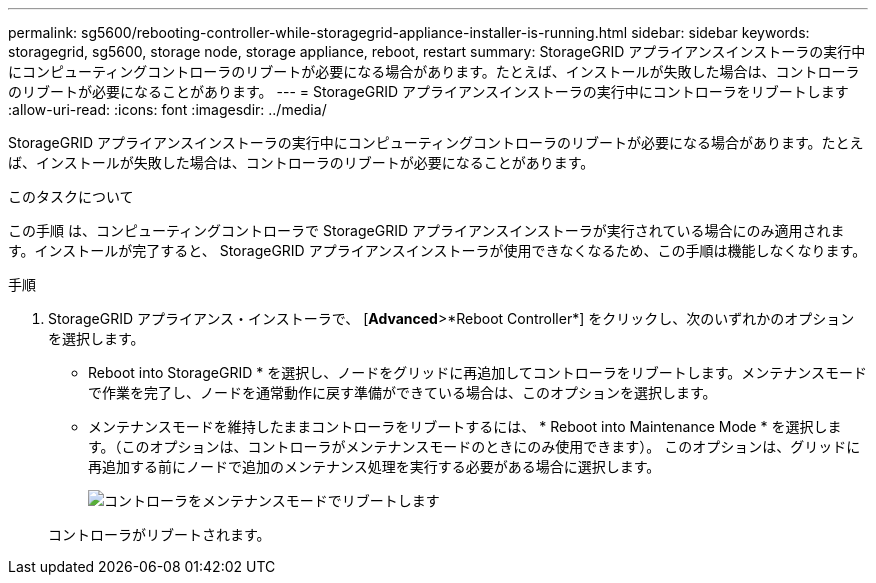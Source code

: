 ---
permalink: sg5600/rebooting-controller-while-storagegrid-appliance-installer-is-running.html 
sidebar: sidebar 
keywords: storagegrid, sg5600, storage node, storage appliance, reboot, restart 
summary: StorageGRID アプライアンスインストーラの実行中にコンピューティングコントローラのリブートが必要になる場合があります。たとえば、インストールが失敗した場合は、コントローラのリブートが必要になることがあります。 
---
= StorageGRID アプライアンスインストーラの実行中にコントローラをリブートします
:allow-uri-read: 
:icons: font
:imagesdir: ../media/


[role="lead"]
StorageGRID アプライアンスインストーラの実行中にコンピューティングコントローラのリブートが必要になる場合があります。たとえば、インストールが失敗した場合は、コントローラのリブートが必要になることがあります。

.このタスクについて
この手順 は、コンピューティングコントローラで StorageGRID アプライアンスインストーラが実行されている場合にのみ適用されます。インストールが完了すると、 StorageGRID アプライアンスインストーラが使用できなくなるため、この手順は機能しなくなります。

.手順
. StorageGRID アプライアンス・インストーラで、 [*Advanced*>*Reboot Controller*] をクリックし、次のいずれかのオプションを選択します。
+
** Reboot into StorageGRID * を選択し、ノードをグリッドに再追加してコントローラをリブートします。メンテナンスモードで作業を完了し、ノードを通常動作に戻す準備ができている場合は、このオプションを選択します。
** メンテナンスモードを維持したままコントローラをリブートするには、 * Reboot into Maintenance Mode * を選択します。（このオプションは、コントローラがメンテナンスモードのときにのみ使用できます）。 このオプションは、グリッドに再追加する前にノードで追加のメンテナンス処理を実行する必要がある場合に選択します。
+
image::../media/reboot_controller_from_maintenance_mode.png[コントローラをメンテナンスモードでリブートします]

+
コントローラがリブートされます。




